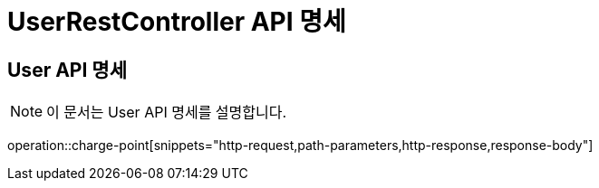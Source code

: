 = UserRestController API 명세

== User API 명세

[NOTE]
이 문서는 User API 명세를 설명합니다.

operation::charge-point[snippets="http-request,path-parameters,http-response,response-body"]